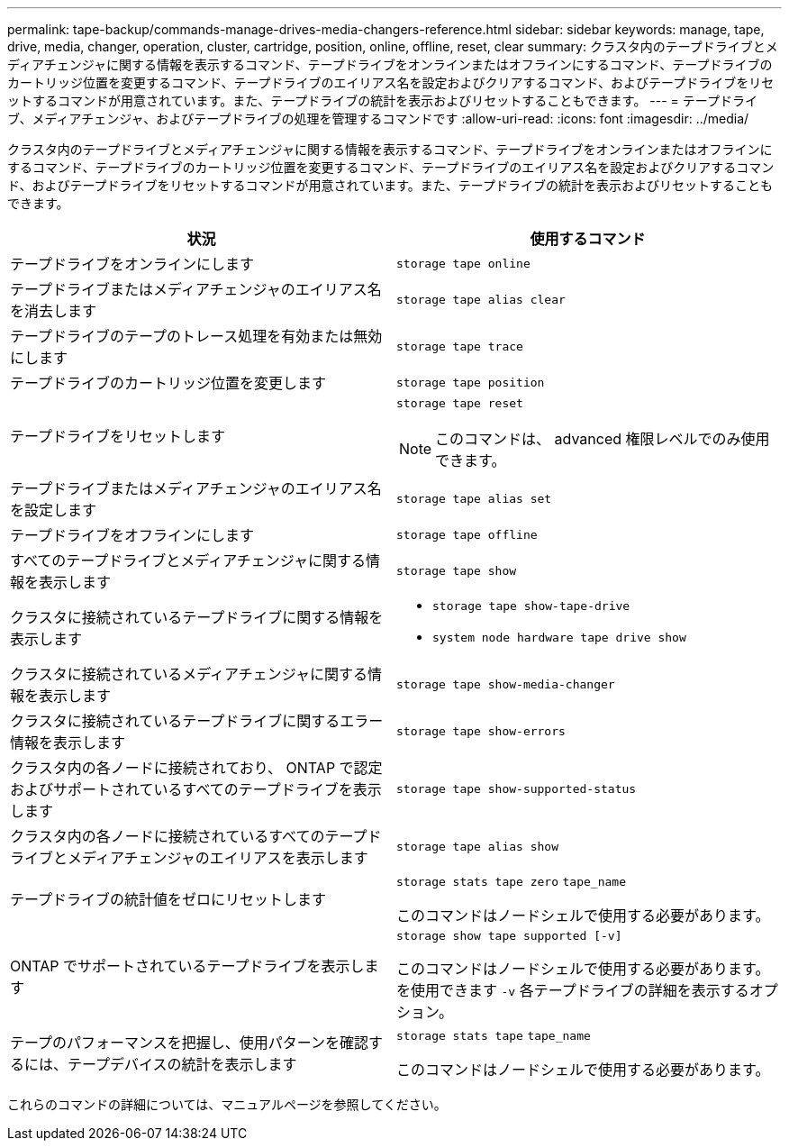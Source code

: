---
permalink: tape-backup/commands-manage-drives-media-changers-reference.html 
sidebar: sidebar 
keywords: manage, tape, drive, media, changer, operation, cluster, cartridge, position, online, offline, reset, clear 
summary: クラスタ内のテープドライブとメディアチェンジャに関する情報を表示するコマンド、テープドライブをオンラインまたはオフラインにするコマンド、テープドライブのカートリッジ位置を変更するコマンド、テープドライブのエイリアス名を設定およびクリアするコマンド、およびテープドライブをリセットするコマンドが用意されています。また、テープドライブの統計を表示およびリセットすることもできます。 
---
= テープドライブ、メディアチェンジャ、およびテープドライブの処理を管理するコマンドです
:allow-uri-read: 
:icons: font
:imagesdir: ../media/


[role="lead"]
クラスタ内のテープドライブとメディアチェンジャに関する情報を表示するコマンド、テープドライブをオンラインまたはオフラインにするコマンド、テープドライブのカートリッジ位置を変更するコマンド、テープドライブのエイリアス名を設定およびクリアするコマンド、およびテープドライブをリセットするコマンドが用意されています。また、テープドライブの統計を表示およびリセットすることもできます。

|===
| 状況 | 使用するコマンド 


 a| 
テープドライブをオンラインにします
 a| 
`storage tape online`



 a| 
テープドライブまたはメディアチェンジャのエイリアス名を消去します
 a| 
`storage tape alias clear`



 a| 
テープドライブのテープのトレース処理を有効または無効にします
 a| 
`storage tape trace`



 a| 
テープドライブのカートリッジ位置を変更します
 a| 
`storage tape position`



 a| 
テープドライブをリセットします
 a| 
`storage tape reset`

[NOTE]
====
このコマンドは、 advanced 権限レベルでのみ使用できます。

====


 a| 
テープドライブまたはメディアチェンジャのエイリアス名を設定します
 a| 
`storage tape alias set`



 a| 
テープドライブをオフラインにします
 a| 
`storage tape offline`



 a| 
すべてのテープドライブとメディアチェンジャに関する情報を表示します
 a| 
`storage tape show`



 a| 
クラスタに接続されているテープドライブに関する情報を表示します
 a| 
* `storage tape show-tape-drive`
* `system node hardware tape drive show`




 a| 
クラスタに接続されているメディアチェンジャに関する情報を表示します
 a| 
`storage tape show-media-changer`



 a| 
クラスタに接続されているテープドライブに関するエラー情報を表示します
 a| 
`storage tape show-errors`



 a| 
クラスタ内の各ノードに接続されており、 ONTAP で認定およびサポートされているすべてのテープドライブを表示します
 a| 
`storage tape show-supported-status`



 a| 
クラスタ内の各ノードに接続されているすべてのテープドライブとメディアチェンジャのエイリアスを表示します
 a| 
`storage tape alias show`



 a| 
テープドライブの統計値をゼロにリセットします
 a| 
`storage stats tape zero` `tape_name`

このコマンドはノードシェルで使用する必要があります。



 a| 
ONTAP でサポートされているテープドライブを表示します
 a| 
`storage show tape supported [-v]`

このコマンドはノードシェルで使用する必要があります。を使用できます `-v` 各テープドライブの詳細を表示するオプション。



 a| 
テープのパフォーマンスを把握し、使用パターンを確認するには、テープデバイスの統計を表示します
 a| 
`storage stats tape` `tape_name`

このコマンドはノードシェルで使用する必要があります。

|===
これらのコマンドの詳細については、マニュアルページを参照してください。
